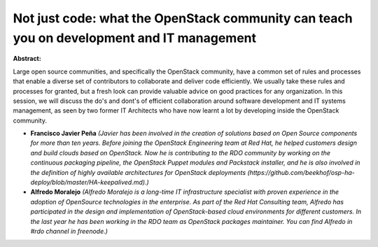 Not just code: what the OpenStack community can teach you on development and IT management
~~~~~~~~~~~~~~~~~~~~~~~~~~~~~~~~~~~~~~~~~~~~~~~~~~~~~~~~~~~~~~~~~~~~~~~~~~~~~~~~~~~~~~~~~~

**Abstract:**

Large open source communities, and specifically the OpenStack community, have a common set of rules and processes that enable a diverse set of contributors to collaborate and deliver code efficiently. We usually take these rules and processes for granted, but a fresh look can provide valuable advice on good practices for any organization. In this session, we will discuss the do's and dont's of efficient collaboration around software development and IT systems management, as seen by two former IT Architects who have now learnt a lot by developing inside the OpenStack community.


* **Francisco Javier Peña** *(Javier has been involved in the creation of solutions based on Open Source components for more than ten years. Before joining the OpenStack Engineering team at Red Hat, he helped customers design and build clouds based on OpenStack. Now he is contributing to the RDO community by working on the continuous packaging pipeline, the OpenStack Puppet modules and Packstack installer, and he is also involved in the definition of highly available architectures for OpenStack deployments (https://github.com/beekhof/osp-ha-deploy/blob/master/HA-keepalived.md).)*

* **Alfredo Moralejo** *(Alfredo Moralejo is a long-time IT infrastructure specialist with proven experience in the adoption of OpenSource technologies in the enterprise. As part of the Red Hat Consulting team, Alfredo has participated in the design and implementation of OpenStack-based cloud environments for different customers. In the last year he has been working in the RDO team as OpenStack packages maintainer. You can find Alfredo in #rdo channel in freenode.)*
